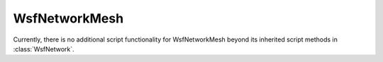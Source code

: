 .. ****************************************************************************
.. CUI
..
.. The Advanced Framework for Simulation, Integration, and Modeling (AFSIM)
..
.. The use, dissemination or disclosure of data in this file is subject to
.. limitation or restriction. See accompanying README and LICENSE for details.
.. ****************************************************************************

WsfNetworkMesh
--------------

.. class:: WsfNetworkMesh inherits WsfNetwork

Currently, there is no additional script functionality for WsfNetworkMesh beyond its inherited script methods in :class:`WsfNetwork`.
